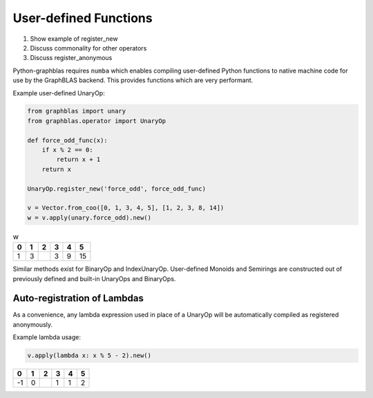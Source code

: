 
User-defined Functions
======================

1. Show example of register_new
2. Discuss commonality for other operators
3. Discuss register_anonymous

Python-graphblas requires ``numba`` which enables compiling user-defined Python functions
to native machine code for use by the GraphBLAS backend. This provides functions which are
very performant.

Example user-defined UnaryOp:

.. code-block:: python

    from graphblas import unary
    from graphblas.operator import UnaryOp

    def force_odd_func(x):
        if x % 2 == 0:
            return x + 1
        return x

    UnaryOp.register_new('force_odd', force_odd_func)

    v = Vector.from_coo([0, 1, 3, 4, 5], [1, 2, 3, 8, 14])
    w = v.apply(unary.force_odd).new()

.. csv-table:: w
    :header: 0,1,2,3,4,5

    1,3,,3,9,15


Similar methods exist for BinaryOp and IndexUnaryOp. User-defined Monoids and Semirings are
constructed out of previously defined and built-in UnaryOps and BinaryOps.

Auto-registration of Lambdas
----------------------------

As a convenience, any lambda expression used in place of a UnaryOp will be automatically
compiled as registered anonymously.

Example lambda usage:

.. code-block:: python

    v.apply(lambda x: x % 5 - 2).new()

.. csv-table::
    :header: 0,1,2,3,4,5

    -1,0,,1,1,2
